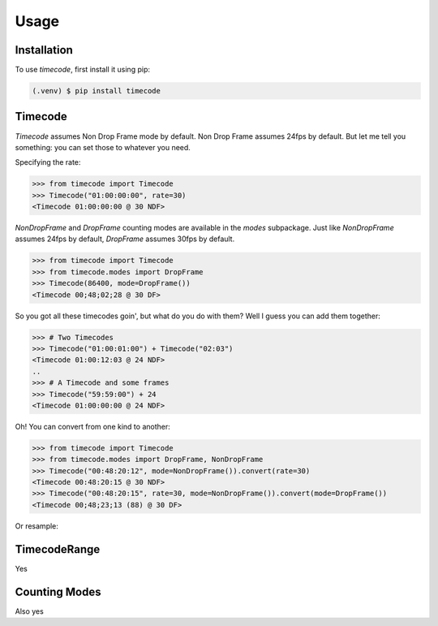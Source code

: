Usage
=====

.. _installation:

Installation
------------

To use `timecode`, first install it using pip:

.. code-block:: console

   (.venv) $ pip install timecode

Timecode
--------

`Timecode` assumes Non Drop Frame mode by default.  Non Drop Frame assumes 24fps by default.
But let me tell you something: you can set those to whatever you need.

Specifying the rate:

>>> from timecode import Timecode
>>> Timecode("01:00:00:00", rate=30)
<Timecode 01:00:00:00 @ 30 NDF>

`NonDropFrame` and `DropFrame` counting modes are available in the `modes` subpackage.
Just like `NonDropFrame` assumes 24fps by default, `DropFrame` assumes 30fps by default.

>>> from timecode import Timecode
>>> from timecode.modes import DropFrame
>>> Timecode(86400, mode=DropFrame())
<Timecode 00;48;02;28 @ 30 DF>

So you got all these timecodes goin', but what do you do with them?  Well I guess you can add them together:

>>> # Two Timecodes
>>> Timecode("01:00:01:00") + Timecode("02:03")
<Timecode 01:00:12:03 @ 24 NDF>
..
>>> # A Timecode and some frames
>>> Timecode("59:59:00") + 24
<Timecode 01:00:00:00 @ 24 NDF>

Oh!  You can convert from one kind to another:

>>> from timecode import Timecode
>>> from timecode.modes import DropFrame, NonDropFrame
>>> Timecode("00:48:20:12", mode=NonDropFrame()).convert(rate=30)
<Timecode 00:48:20:15 @ 30 NDF>
>>> Timecode("00:48:20:15", rate=30, mode=NonDropFrame()).convert(mode=DropFrame())
<Timecode 00;48;23;13 (88) @ 30 DF>

Or resample:

TimecodeRange
-------------
Yes

Counting Modes
--------------
Also yes

.. Creating recipes
.. ----------------
.. 
.. To retrieve a list of random ingredients,
.. you can use the ``lumache.get_random_ingredients()`` function:
.. 
.. .. autofunction:: lumache.get_random_ingredients
.. 
.. The ``kind`` parameter should be either ``"meat"``, ``"fish"``,
.. or ``"veggies"``. Otherwise, :py:func:`lumache.get_random_ingredients`
.. will raise an exception.
.. 
.. .. autoexception:: lumache.InvalidKindError
.. 
.. For example:
.. 
.. >>> import lumache
.. >>> lumache.get_random_ingredients()
.. ['shells', 'gorgonzola', 'parsley']
.. 